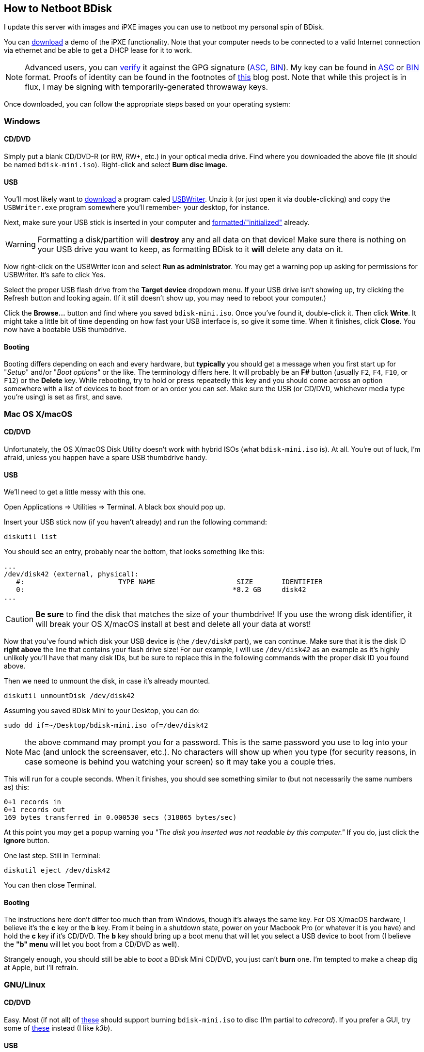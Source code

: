 == How to Netboot BDisk
I update this server with images and iPXE images you can use to netboot my personal spin of BDisk.

You can https://bdisk.square-r00t.net/download/bdisk-mini.iso[download] a demo of the iPXE functionality. Note that your computer needs to be connected to a valid Internet connection via ethernet and be able to get a DHCP lease for it to work.

NOTE: Advanced users, you can https://www.gnupg.org/gph/en/manual/x135.html[verify] it against the GPG signature (https://bdisk.square-r00t.net/download/bdisk-mini.iso.asc[ASC], https://bdisk.square-r00t.net/download/bdisk-mini.iso.gpg[BIN]). My key can be found in https://square-r00t.net/gpg/ascii/personal.asc[ASC] or https://square-r00t.net/gpg/bin/personal.gpg[BIN] format. Proofs of identity can be found in the footnotes of https://devblog.square-r00t.net/articles/a-note-on-using-gpg-signatures-in-pkgbuilds[this] blog post. Note that while this project is in flux, I may be signing with temporarily-generated throwaway keys.

Once downloaded, you can follow the appropriate steps based on your operating system:

=== Windows
==== CD/DVD
Simply put a blank CD/DVD-R (or RW, RW+, etc.) in your optical media drive. Find where you downloaded the above file (it should be named `bdisk-mini.iso`). Right-click and select *Burn disc image*.

==== USB
You'll most likely want to https://svwh.dl.sourceforge.net/project/usbwriter/USBWriter-1.3.zip[download] a program caled https://sourceforge.net/projects/usbwriter/[USBWriter]. Unzip it (or just open it via double-clicking) and copy the `USBWriter.exe` program somewhere you'll remember- your desktop, for instance.

Next, make sure your USB stick is inserted in your computer and https://support.microsoft.com/en-us/help/17418/windows-7-create-format-hard-disk-partition[formatted/"initialized"] already.

WARNING: Formatting a disk/partition will *destroy* any and all data on that device! Make sure there is nothing on your USB drive you want to keep, as formatting BDisk to it *will* delete any data on it.

Now right-click on the USBWriter icon and select *Run as administrator*. You may get a warning pop up asking for permissions for USBWriter. It's safe to click Yes.

Select the proper USB flash drive from the *Target device* dropdown menu. If your USB drive isn't showing up, try clicking the Refresh button and looking again. (If it still doesn't show up, you may need to reboot your computer.)

Click the *Browse...* button and find where you saved `bdisk-mini.iso`. Once you've found it, double-click it. Then click *Write*. It might take a little bit of time depending on how fast your USB interface is, so give it some time. When it finishes, click *Close*. You now have a bootable USB thumbdrive.

==== Booting
Booting differs depending on each and every hardware, but *typically* you should get a message when you first start up for "_Setup_" and/or "_Boot options_" or the like. The terminology differs here. It will probably be an *F__#__* button (usually `F2`, `F4`, `F10`, or `F12`) or the *Delete* key. While rebooting, try to hold or press repeatedly this key and you should come across an option somewhere with a list of devices to boot from or an order you can set. Make sure the USB (or CD/DVD, whichever media type you're using) is set as first, and save.

=== Mac OS X/macOS
==== CD/DVD
Unfortunately, the OS X/macOS Disk Utility doesn't work with hybrid ISOs (what `bdisk-mini.iso` is). At all. You're out of luck, I'm afraid, unless you happen have a spare USB thumbdrive handy.

==== USB
We'll need to get a little messy with this one.

Open Applications => Utilities => Terminal. A black box should pop up.

Insert your USB stick now (if you haven't already) and run the following command:

 diskutil list

You should see an entry, probably near the bottom, that looks something like this:

 ...
 /dev/disk42 (external, physical):
    #:                       TYPE NAME                    SIZE       IDENTIFIER
    0:                                                   *8.2 GB     disk42
 ...

CAUTION: *Be sure* to find the disk that matches the size of your thumbdrive! If you use the wrong disk identifier, it will break your OS X/macOS install at best and delete all your data at worst!

Now that you've found which disk your USB device is (the `/dev/disk__#__` part), we can continue. Make sure that it is the disk ID *right above* the line that contains your flash drive size! For our example, I will use `/dev/disk__42__` as an example as it's highly unlikely you'll have that many disk IDs, but be sure to replace this in the following commands with the proper disk ID you found above.

Then we need to unmount the disk, in case it's already mounted.

 diskutil unmountDisk /dev/disk42

Assuming you saved BDisk Mini to your Desktop, you can do:

 sudo dd if=~/Desktop/bdisk-mini.iso of=/dev/disk42

NOTE: the above command may prompt you for a password. This is the same password you use to log into your Mac (and unlock the screensaver, etc.). No characters will show up when you type (for security reasons, in case someone is behind you watching your screen) so it may take you a couple tries.

This will run for a couple seconds. When it finishes, you should see something similar to (but not necessarily the same numbers as) this:

 0+1 records in
 0+1 records out
 169 bytes transferred in 0.000530 secs (318865 bytes/sec)

At this point you _may_ get a popup warning you _"The disk you inserted was not readable by this computer."_ If you do, just click the *Ignore* button.

One last step. Still in Terminal:

 diskutil eject /dev/disk42

You can then close Terminal.

==== Booting
The instructions here don't differ too much than from Windows, though it's always the same key. For OS X/macOS hardware, I believe it's the *c* key or the *b* key. From it being in a shutdown state, power on your Macbook Pro (or whatever it is you have) and hold the *c* key if it's CD/DVD. The *b* key should bring up a boot menu that will let you select a USB device to boot from (I believe the *"b" menu* will let you boot from a CD/DVD as well).

Strangely enough, you should still be able to _boot_ a BDisk Mini CD/DVD, you just can't *burn* one. I'm tempted to make a cheap dig at Apple, but I'll refrain.

=== GNU/Linux
==== CD/DVD
Easy. Most (if not all) of https://wiki.archlinux.org/index.php/Optical_disc_drive#Burning[these] should support burning `bdisk-mini.iso` to disc (I'm partial to _cdrecord_). If you prefer a GUI, try some of https://wiki.archlinux.org/index.php/Optical_disc_drive#Burning_CD.2FDVD.2FBD_with_a_GUI[these] instead (I like _k3b_).

==== USB
Very similar to OS X/macOS in approach. First open a terminal emulator- the ways of navigating to it depends on your window manager/desktop environment, but it's usually under a System or Utilities menu.

Now we need to find which disk our USB thumbdrive is.

 sudo fdisk -l

You should see a device matching your USB thumbdrive's size. In our example, I use */dev/sdz* as it's unlikely you have that many disks attached to a system, but be sure to replace this in the following commands with the proper disk ID you find.

 ...

 Disk /dev/sdz: 7.6 GiB, 8178892800 bytes, 15974400 sectors
 Units: sectors of 1 * 512 = 512 bytes
 Sector size (logical/physical): 512 bytes / 512 bytes
 I/O size (minimum/optimal): 512 bytes / 512 bytes

 ...

CAUTION: *Be sure* to find the disk that matches the size of your thumbdrive! If you use the wrong disk identifier, it will break your GNU/Linux install (or possibly Windows install if you're dual-booting, etc.) at best and delete all your data at worst!

Make sure it isn't mounted:

 umount /dev/sdz

You should get a message that says `umount: /dev/sdz: not mounted`. If it was mounted before, it's unmounted now.

Next, simply dd over the ISO file.

 sudo dd if=~/Desktop/bdisk-mini.iso of=/dev/sdz

NOTE: the above command may prompt you for a password. This is the same password you use to log in (and unlock the screensaver, etc.). No characters will show up when you type (for security reasons, in case someone is behind you watching your screen) so it may take you a couple tries.

This will run for a couple seconds. When it finishes, you should see something similar to (but not necessarily the same numbers as) this:

 75776+0 records in
 75776+0 records out
 38797312 bytes (39 MB, 37 MiB) copied, 9.01915 s, 4.3 MB/s

If you get a popup from your desktop environment (assuming you're using one) about not being able to mount a disk, or that it's unformatted, etc. and it prompts you to format, ignore/cancel/close it- do *not* format it! This would erase the BDisk Mini image on it.

==== Booting
Exactly the same as those for Windows. (Unless you're running GNU/Linux on Mac hardware, in which case follow the booting instructions for Mac instead.)
